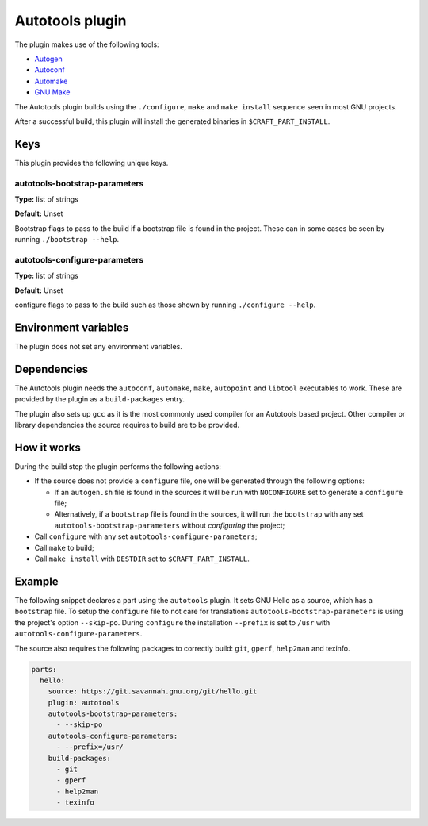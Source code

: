 .. _craft_parts_autotools_plugin:

Autotools plugin
================

The plugin makes use of the following tools:

* Autogen_
* Autoconf_
* Automake_
* `GNU Make`_

The Autotools plugin builds using the ``./configure``, ``make`` and ``make install``
sequence seen in most GNU projects.

After a successful build, this plugin will install the generated binaries in
``$CRAFT_PART_INSTALL``.


Keys
----

This plugin provides the following unique keys.


autotools-bootstrap-parameters
~~~~~~~~~~~~~~~~~~~~~~~~~~~~~~

**Type:** list of strings

**Default:** Unset

Bootstrap flags to pass to the build if a bootstrap file is found in
the project. These can in some cases be seen by running ``./bootstrap
--help``.

autotools-configure-parameters
~~~~~~~~~~~~~~~~~~~~~~~~~~~~~~

**Type:** list of strings

**Default:** Unset

configure flags to pass to the build such as those shown by running
``./configure --help``.


Environment variables
---------------------

The plugin does not set any environment variables.


Dependencies
------------

The Autotools plugin needs the ``autoconf``, ``automake``, ``make``,
``autopoint`` and ``libtool`` executables to work.  These are provided
by the plugin as a ``build-packages`` entry.

The plugin also sets up ``gcc`` as it is the most commonly used
compiler for an Autotools based project.  Other compiler or library
dependencies the source requires to build are to be provided.


How it works
------------

During the build step the plugin performs the following actions:

* If the source does not provide a ``configure`` file, one will be
  generated through the following options:

  - If an ``autogen.sh`` file is found in the sources it will be run
    with ``NOCONFIGURE`` set to generate a ``configure`` file;
  - Alternatively, if a ``bootstrap`` file is found in the sources,
    it will run the ``bootstrap`` with any set
    ``autotools-bootstrap-parameters`` without *configuring* the
    project;
* Call ``configure`` with any set ``autotools-configure-parameters``;
* Call ``make`` to build;
* Call ``make install`` with ``DESTDIR`` set to ``$CRAFT_PART_INSTALL``.


Example
-------

The following snippet declares a part using the ``autotools``
plugin. It sets GNU Hello as a source, which has a ``bootstrap``
file. To setup the ``configure`` file to not care for translations
``autotools-bootstrap-parameters`` is using the project's option
``--skip-po``. During ``configure`` the installation ``--prefix`` is
set to ``/usr`` with ``autotools-configure-parameters``.

The source also requires the following packages to correctly build:
``git``, ``gperf``, ``help2man`` and texinfo.

.. code-block:: yaml

    parts:
      hello:
        source: https://git.savannah.gnu.org/git/hello.git
        plugin: autotools
        autotools-bootstrap-parameters:
          - --skip-po
        autotools-configure-parameters:
          - --prefix=/usr/
        build-packages:
          - git
          - gperf
          - help2man
          - texinfo


.. _Autogen: https://www.gnu.org/software/autogen/
.. _Autoconf: https://www.gnu.org/software/autoconf/
.. _Automake: https://www.gnu.org/software/automake/
.. _GNU Make: https://www.gnu.org/software/make/
